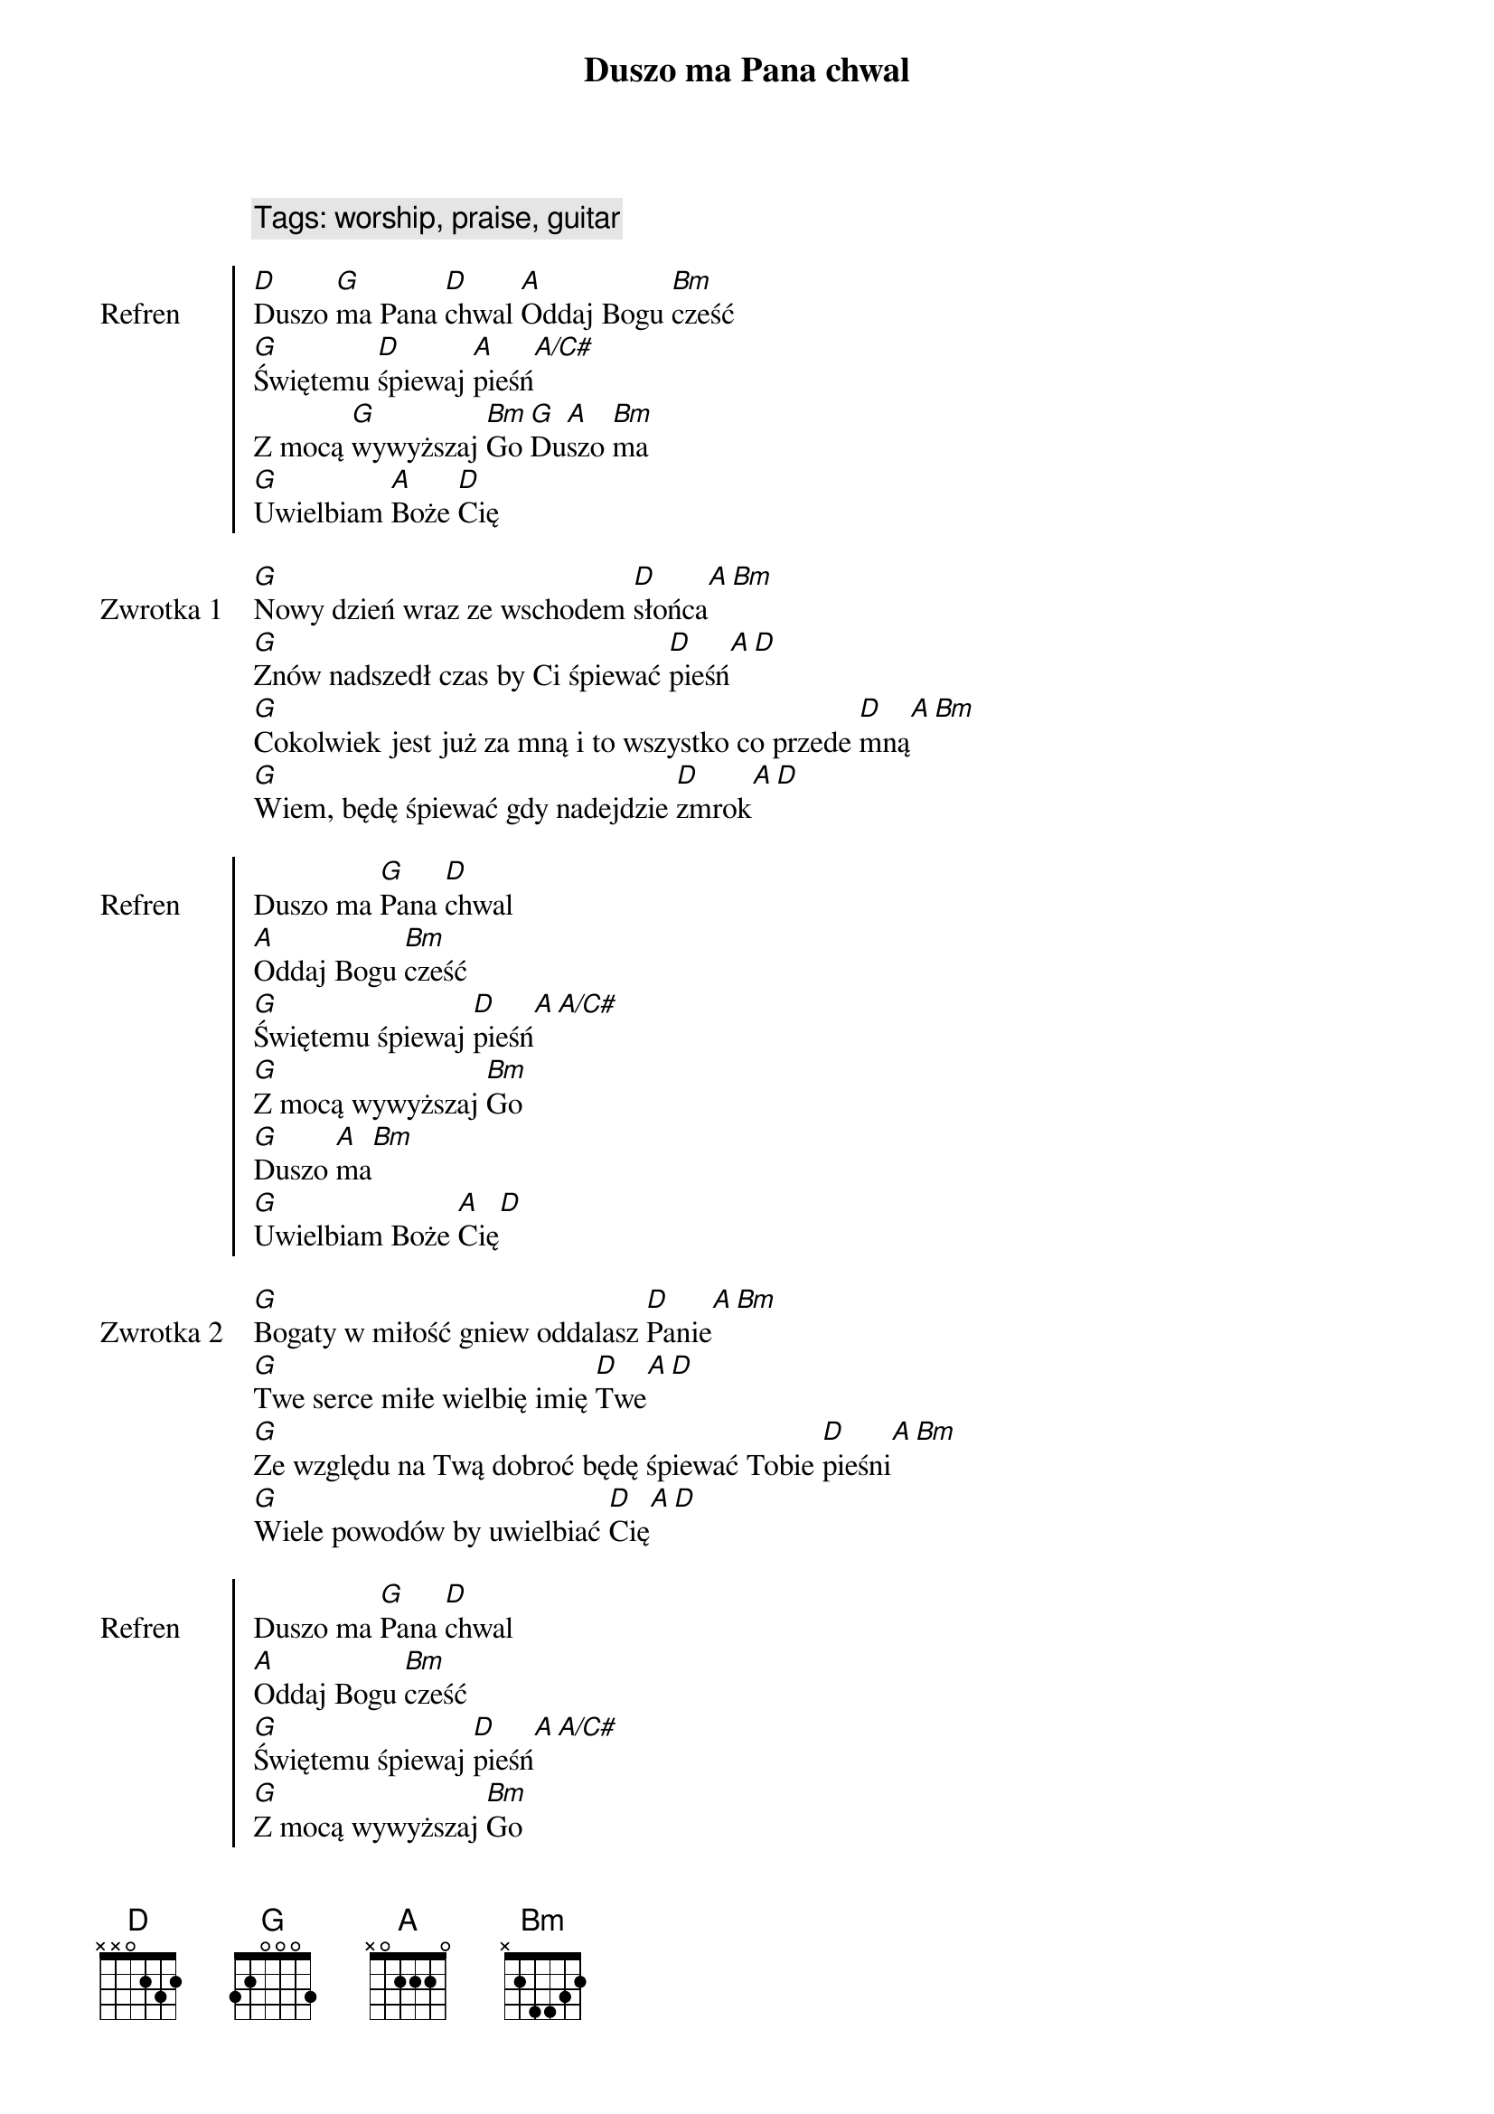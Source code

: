 {title: Duszo ma Pana chwal}
{artist: Matt Redman}
{year: 2013}
{key: D}
{tempo: 72}
{time: 4/4}
{comment: Tags: worship, praise, guitar}

{start_of_chorus: Refren}
[D]Duszo [G]ma Pana [D]chwal [A]Oddaj Bogu [Bm]cześć
[G]Świętemu [D]śpiewaj [A]pieśń[A/C#]
Z mocą [G]wywyższaj [Bm]Go [G]Du[A]szo [Bm]ma
[G]Uwielbiam [A]Boże [D]Cię
{end_of_chorus}

{start_of_verse: Zwrotka 1}
[G]Nowy dzień wraz ze wschodem [D]słońca[A][Bm]
[G]Znów nadszedł czas by Ci śpiewać [D]pieśń[A][D]
[G]Cokolwiek jest już za mną i to wszystko co przede [D]mną[A][Bm]
[G]Wiem, będę śpiewać gdy nadejdzie [D]zmrok[A][D]
{end_of_verse}

{start_of_chorus: Refren}
Duszo ma [G]Pana [D]chwal
[A]Oddaj Bogu [Bm]cześć
[G]Świętemu śpiewaj [D]pieśń[A][A/C#]
[G]Z mocą wywyższaj [Bm]Go
[G]Duszo [A]ma[Bm]
[G]Uwielbiam Boże [A]Cię[D]
{end_of_chorus}

{start_of_verse: Zwrotka 2}
[G]Bogaty w miłość gniew oddalasz [D]Panie[A][Bm]
[G]Twe serce miłe wielbię imię [D]Twe[A][D]
[G]Ze względu na Twą dobroć będę śpiewać Tobie [D]pieśni[A][Bm]
[G]Wiele powodów by uwielbiać [D]Cię[A][D]
{end_of_verse}

{start_of_chorus: Refren}
Duszo ma [G]Pana [D]chwal
[A]Oddaj Bogu [Bm]cześć
[G]Świętemu śpiewaj [D]pieśń[A][A/C#]
[G]Z mocą wywyższaj [Bm]Go
[G]Duszo [A]ma[Bm]
[G]Uwielbiam Boże [A]Cię[D]
{end_of_chorus}

{start_of_verse: Zwrotka 3}
[G]Przyjdzie dzień gdy bez sił [D]zostanę[A][Bm]
[G]Nadejdzie czas mego końca [D]tu[A][D]
[G]Dusza moja będzie już na zawsze Cię [D]uwielbiać[A][Bm]
[G]Wieczności z Tobą piękna zabrzmi [D]pieśń[A][D]
{end_of_verse}

{start_of_chorus: Refren}
Duszo ma [G]Pana [D]chwal
[A]Oddaj Bogu [Bm]cześć
[G]Świętemu śpiewaj [D]pieśń[A][A/C#]
[G]Z mocą wywyższaj [Bm]Go
[G]Duszo [A]ma[Bm]
[G]Uwielbiam Boże [A]Cię[D]
{end_of_chorus} 